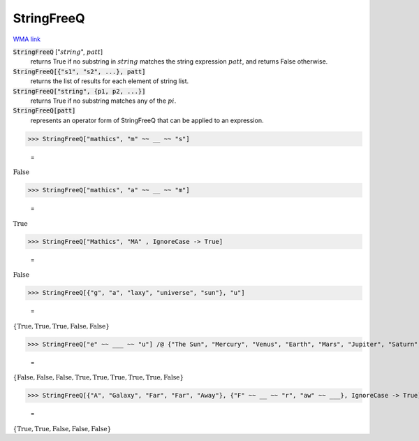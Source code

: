 StringFreeQ
===========

`WMA link <https://reference.wolfram.com/language/ref/StringFreeQ.html>`_


:code:`StringFreeQ` [":math:`string`", :math:`patt`]
    returns True if no substring in :math:`string` matches the string       expression :math:`patt`, and returns False otherwise.

:code:`StringFreeQ[{"s1", "s2", ...}, patt]`
    returns the list of results for each element of string list.

:code:`StringFreeQ["string", {p1, p2, ...}]`
    returns True if no substring matches any of the :math:`pi`.

:code:`StringFreeQ[patt]`
    represents an operator form of StringFreeQ that can be applied         to an expression.





>>> StringFreeQ["mathics", "m" ~~ __ ~~ "s"]

    =
:math:`\text{False}`


>>> StringFreeQ["mathics", "a" ~~ __ ~~ "m"]

    =
:math:`\text{True}`


>>> StringFreeQ["Mathics", "MA" , IgnoreCase -> True]

    =
:math:`\text{False}`


>>> StringFreeQ[{"g", "a", "laxy", "universe", "sun"}, "u"]

    =
:math:`\left\{\text{True},\text{True},\text{True},\text{False},\text{False}\right\}`


>>> StringFreeQ["e" ~~ ___ ~~ "u"] /@ {"The Sun", "Mercury", "Venus", "Earth", "Mars", "Jupiter", "Saturn", "Uranus", "Neptune"}

    =
:math:`\left\{\text{False},\text{False},\text{False},\text{True},\text{True},\text{True},\text{True},\text{True},\text{False}\right\}`


>>> StringFreeQ[{"A", "Galaxy", "Far", "Far", "Away"}, {"F" ~~ __ ~~ "r", "aw" ~~ ___}, IgnoreCase -> True]

    =
:math:`\left\{\text{True},\text{True},\text{False},\text{False},\text{False}\right\}`


